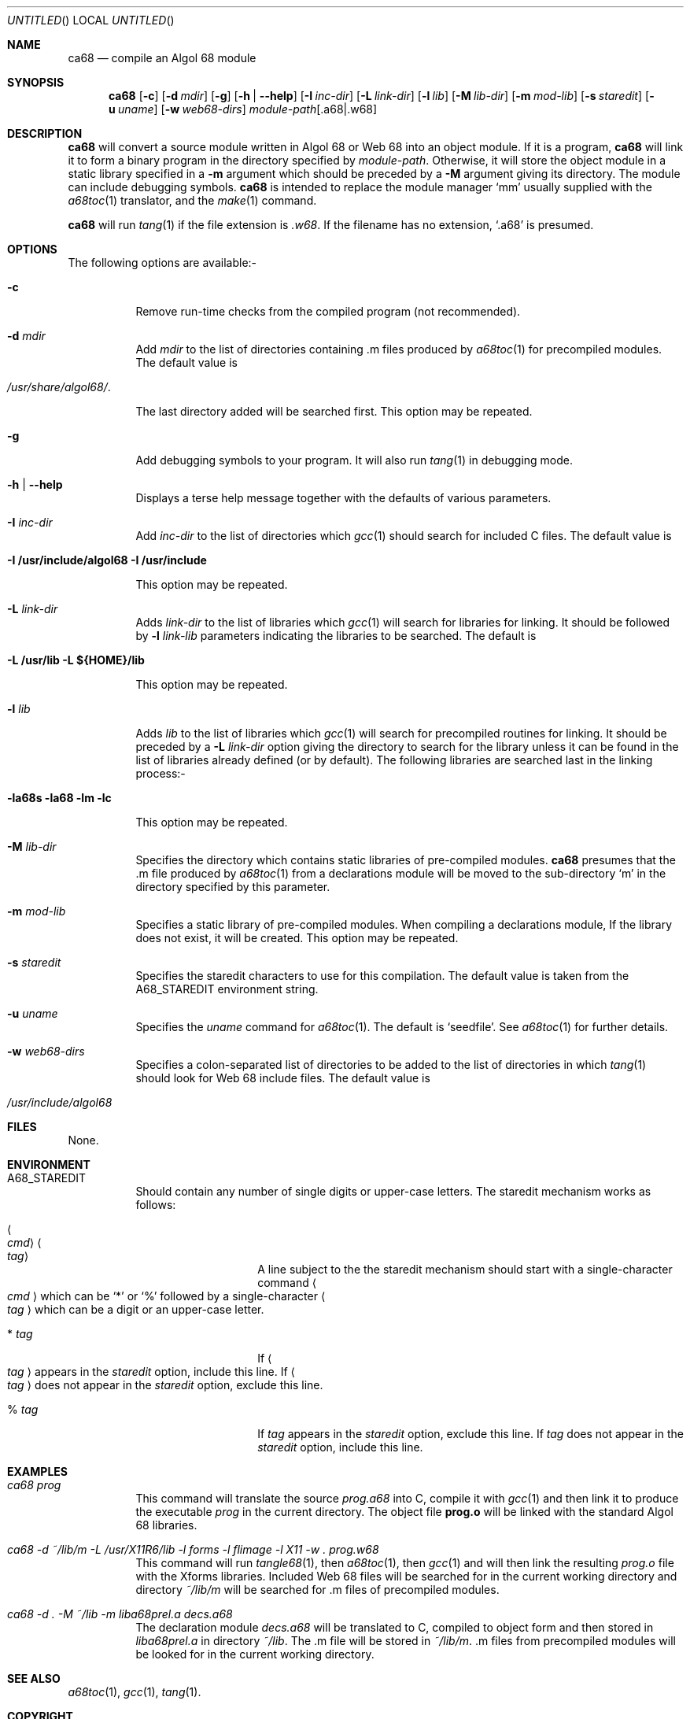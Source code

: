 .\"
.\" $Id: ca68.1,v 1.2 2004/09/04 02:35:56 teshields Exp $
.
.Dd 19th June 2002
.Os "Debian GNU/Linux" 3.0
.Dt CA68 1
.
.
.Sh NAME
.
.Nm ca68
.Nd compile an Algol 68 module
.
.
.Sh SYNOPSIS
.
.Nm
.Op Fl c
.Op Fl d Ar mdir
.Op Fl g
.Op Fl h | Fl \-help
.Op Fl I Ar inc-dir
.Op Fl L Ar link-dir
.Op Fl l Ar lib
.Op Fl M Ar lib-dir
.Op Fl m Ar mod-lib
.Op Fl s Ar staredit
.Op Fl u Ar uname
.Op Fl w Ar web68-dirs
.Ar module-path Ns Op \&.a68 Ns | Ns \&.w68
.
.
.Sh DESCRIPTION
.
.Nm
will convert a source module written in Algol 68 or Web 68 into an
object module. If it is a program,
.Nm
will link it to form a binary program in the directory specified by
.Ar module-path .
Otherwise, it will store the object module in a static library
specified in a
.Fl m
argument which should be preceded by a
.Fl M
argument giving its directory. The module can include debugging
symbols.
.Nm
is intended to replace the module manager
.Ql mm
usually supplied with the
.Xr a68toc 1
translator, and the
.Xr make 1
command.
.
.Pp
.Nm
will run
.Xr tang 1
if the file extension is
.Pa .w68 .
If the filename has no extension,
.Ql .a68
is presumed.
.
.
.Sh OPTIONS
.
.
The following options are available:-
.Bl -tag -width Ds
.
.
.It Fl c
Remove run-time checks from the compiled program (not recommended).
.
.
.It Fl d Ar mdir
Add
.Ar mdir
to the list of directories containing \&.m files produced by
.Xr a68toc 1
for precompiled modules. The default value is
.Bl -tag -width 10n -offset indent
.It Pa /usr/share/algol68/ .
.El
.Lp
The last directory added will be searched first. This option may be
repeated.
.
.
.It Fl g
Add debugging symbols to your program. It will also run
.Xr tang 1
in debugging mode.
.
.
.It Fl h | Fl \-help
Displays a terse help message together with the defaults of various
parameters.
.
.
.It Fl I Ar inc-dir
Add
.Ar inc-dir
to the list of directories which
.Xr gcc 1
should search for included C files. The default value is
.Bl -tag -width 10n -offset indent
.It Li -I /usr/include/algol68 -I /usr/include
.El
.Lp
This option may be repeated.
.
.It Fl L Ar link-dir
Adds
.Ar link-dir
to the list of libraries which
.Xr gcc 1
will search for libraries for linking. It should be followed by
.Fl l Ar link-lib
parameters indicating the libraries to be searched. The default is
.Bl -tag -width 10n -offset indent
.It Li -L /usr/lib -L ${HOME}/lib
.El
.Lp
This option may be repeated.
.
.It Fl l Ar lib
Adds
.Ar lib
to the list of libraries which
.Xr gcc 1
will search for precompiled routines for linking. It should be preceded by
a
.Fl L Ar link-dir
option giving the directory to search for the library unless it can
be found in the list of libraries already defined (or by default).
The following libraries are searched last in the linking process:-
.Bl -tag -width 10n -offset indent
.It Li -la68s -la68 -lm -lc
.El
.Lp
This option may be repeated.
.
.It Fl M Ar lib-dir
Specifies the directory which contains static libraries of
pre-compiled modules.
.Nm
presumes that the .m file produced by
.Xr a68toc 1
from a declarations module will be moved to the sub-directory
.Ql m
in the directory specified by this parameter.
.
.
.It Fl m Ar mod-lib
Specifies a static library of pre-compiled modules. When compiling a
declarations module, If the library does not exist, it will be
created. This option may be repeated.
.
.
.It Fl s Ar staredit
Specifies the staredit characters to use for this compilation. The
default value is taken from the
.Ev A68_STAREDIT
environment string.
.
.
.It Fl u Ar uname
Specifies the
.Ar uname
command for
.Xr a68toc 1 .
The default is
.Ql seedfile .
See
.Xr a68toc 1
for further details.
.
.
.It Fl w Ar web68-dirs
Specifies a colon-separated list of directories to be added to the
list of directories in which
.Xr tang 1
should look for Web 68 include files. The default value is
.Bl -tag -width 10n -offset indent
.It Pa /usr/include/algol68
.El
.
.El
.
.Sh FILES
.
None.
.
.
.Sh ENVIRONMENT
.Bl -tag -width Ds
.
.
.It Ev A68_STAREDIT
Should contain any number of single digits or upper-case letters. The
staredit mechanism works as follows:
.
.
.Bl -tag -width Ds -offset indent
.It Ao Ns Ar cmd Ns Ac Ao Ns Ar tag Ns Ac
A line subject to the the staredit mechanism should start with a
single-character command
.Ao Ns Ar cmd Ns Ac
which can be
.Ql \&*
or
.Ql \&%
followed by a single-character
.Ao Ns Ar tag Ns Ac
which can be a digit or an upper-case letter.
.
.
.It \&* Ar tag
If
.Ao Ns Ar tag Ns Ac
appears in the
.Em staredit
option, include this line. If
.Ao Ns Ar tag Ns Ac
does not appear in the
.Em staredit
option, exclude this line.
.
.
.It \&% Ar tag
If
.Ar tag
appears in the
.Em staredit
option, exclude this line. If
.Ar tag
does not appear in the
.Em staredit
option, include this line.
.El
.
.El
.
.
.Sh EXAMPLES
.
.Bl -tag -width Ds
.
.It Ar "ca68 prog"
This command will translate the source
.Ar prog.a68
into C, compile it with
.Xr gcc 1
and then link it to produce the executable
.Pa prog
in the current directory. The object file
.Li prog.o
will be linked with the standard Algol 68 libraries.
.
.
.It Ar "ca68 -d ~/lib/m -L /usr/X11R6/lib -l forms -l flimage -l X11 -w . prog.w68"
This command will run
.Xr tangle68 1 ,
then
.Xr a68toc 1 ,
then
.Xr gcc 1
and will then link the resulting
.Pa prog.o
file with the Xforms libraries. Included Web 68 files will be searched for in the
current working directory and directory
.Pa ~/lib/m
will be searched for .m files of precompiled modules.
.
.
.It Ar "ca68 -d . -M ~/lib -m liba68prel.a decs.a68"
The declaration module
.Ar decs.a68
will be translated to C, compiled to object form and then stored in
.Pa liba68prel.a
in directory
.Pa ~/lib .
The .m file will be stored in
.Pa ~/lib/m .
\&.m files from precompiled modules will be looked for in the current
working directory.
.
.El
.
.
.Sh SEE ALSO
.Xr a68toc 1 ,
.Xr gcc 1 ,
.Xr tang 1 .
.
.
.Sh COPYRIGHT
Copyright (C) 2002 Phoenix Engineering and available under the GNU
Public Licence version 2 or any later version.
.
.
.Sh AUTHOR
Sian Leitch
